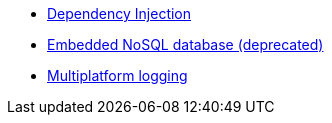 * xref:kodein::index.adoc[Dependency Injection]
* xref:kodein-db::index.adoc[Embedded NoSQL database (deprecated)]
* xref:canard::index.adoc[Multiplatform logging]
